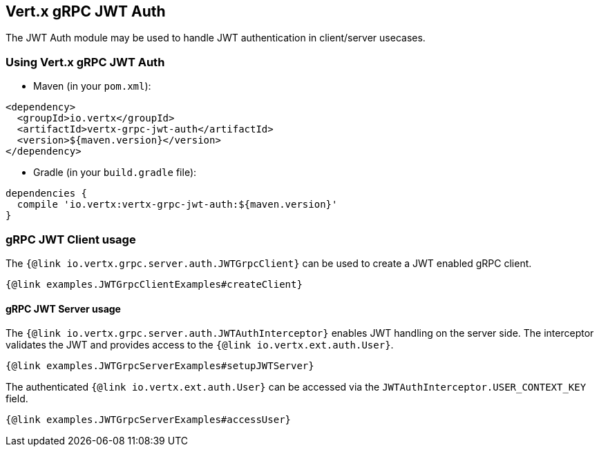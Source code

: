 == Vert.x gRPC JWT Auth

The JWT Auth module may be used to handle JWT authentication in client/server usecases.


=== Using Vert.x gRPC JWT Auth

* Maven (in your `pom.xml`):

[source,xml,subs="+attributes"]
----
<dependency>
  <groupId>io.vertx</groupId>
  <artifactId>vertx-grpc-jwt-auth</artifactId>
  <version>${maven.version}</version>
</dependency>
----

* Gradle (in your `build.gradle` file):

[source,groovy,subs="+attributes"]
----
dependencies {
  compile 'io.vertx:vertx-grpc-jwt-auth:${maven.version}'
}
----

=== gRPC JWT Client usage

The `{@link io.vertx.grpc.server.auth.JWTGrpcClient}` can be used to create a JWT enabled gRPC client.

[source,java]
----
{@link examples.JWTGrpcClientExamples#createClient}
----

==== gRPC JWT Server usage

The `{@link io.vertx.grpc.server.auth.JWTAuthInterceptor}` enables JWT handling on the server side. The interceptor validates the JWT and provides access to the `{@link io.vertx.ext.auth.User}`.

[source,java]
----
{@link examples.JWTGrpcServerExamples#setupJWTServer}
----

The authenticated `{@link io.vertx.ext.auth.User}` can be accessed via the `JWTAuthInterceptor.USER_CONTEXT_KEY` field.

[source,java]
----
{@link examples.JWTGrpcServerExamples#accessUser}
----
